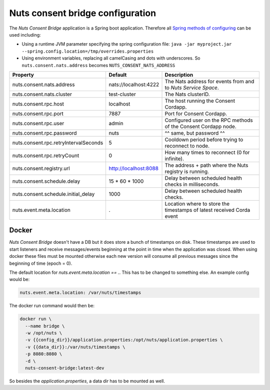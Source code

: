 .. _nuts-consent-bridge-configuration:

Nuts consent bridge configuration
#################################

.. marker-for-readme

The *Nuts Consent Bridge* application is a Spring boot application. Therefore all `Spring methods of configuring <https://docs.spring.io/spring-boot/docs/current/reference/html/boot-features-external-config.html>`_ can be used including:

- Using a runtime JVM parameter specifying the spring configuration file: ``java -jar myproject.jar --spring.config.location=/tmp/overrides.properties``
- Using environment variables, replacing all camelCasing and dots with underscores. So ``nuts.consent.nats.address`` becomes ``NUTS_CONSENT_NATS_ADDRESS``

=====================================   =====================   =====================================================================
Property                                Default                 Description
=====================================   =====================   =====================================================================
nuts.consent.nats.address               nats://localhost:4222   The Nats address for events from and to *Nuts Service Space*.
nuts.consent.nats.cluster               test-cluster            The Nats clusterID.
nuts.consent.rpc.host                   localhost               The host running the Consent Cordapp.
nuts.consent.rpc.port                   7887                    Port for Consent Cordapp.
nuts.consent.rpc.user                   admin                   Configured user on the RPC methods of the Consent Cordapp node.
nuts.consent.rpc.password               nuts                    ^^ same, but password ^^
nuts.consent.rpc.retryIntervalSeconds   5                       Cooldown period before trying to reconnect to node.
nuts.consent.rpc.retryCount             0                       How many times to reconnect (0 for infinite).
nuts.consent.registry.url               http://localhost:8088   The address + path where the Nuts registry is running.
nuts.consent.schedule.delay             15 * 60 * 1000          Delay between scheduled health checks in milliseconds.
nuts.consent.schedule.initial_delay     1000                    Delay between scheduled health checks.
nuts.event.meta.location                .                       Location where to store the timestamps of latest received Corda event
=====================================   =====================   =====================================================================

Docker
******

*Nuts Consent Bridge* doesn't have a DB but it does store a bunch of timestamps on disk. These timestamps are used to start listeners and receive messages/events beginning at the point in time when the application was closed. When using docker these files must be mounted otherwise each new version will consume all previous messages since the beginning of time (epoch = 0).

The default location for `nuts.event.meta.location == .`. This has to be changed to something else. An example config would be:

.. code-block:: yaml

    nuts.event.meta.location: /var/nuts/timestamps

The docker run command would then be:

.. code-block:: shell

    docker run \
      --name bridge \
      -w /opt/nuts \
      -v {{config_dir}}/application.properties:/opt/nuts/application.properties \
      -v {{data_dir}}:/var/nuts/timestamps \
      -p 8080:8080 \
      -d \
      nuts-consent-bridge:latest-dev

So besides the `application.properties`, a data dir has to be mounted as well.
